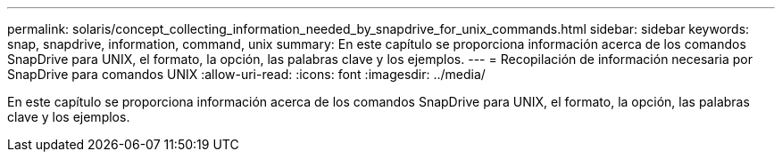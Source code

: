 ---
permalink: solaris/concept_collecting_information_needed_by_snapdrive_for_unix_commands.html 
sidebar: sidebar 
keywords: snap, snapdrive, information, command, unix 
summary: En este capítulo se proporciona información acerca de los comandos SnapDrive para UNIX, el formato, la opción, las palabras clave y los ejemplos. 
---
= Recopilación de información necesaria por SnapDrive para comandos UNIX
:allow-uri-read: 
:icons: font
:imagesdir: ../media/


[role="lead"]
En este capítulo se proporciona información acerca de los comandos SnapDrive para UNIX, el formato, la opción, las palabras clave y los ejemplos.
